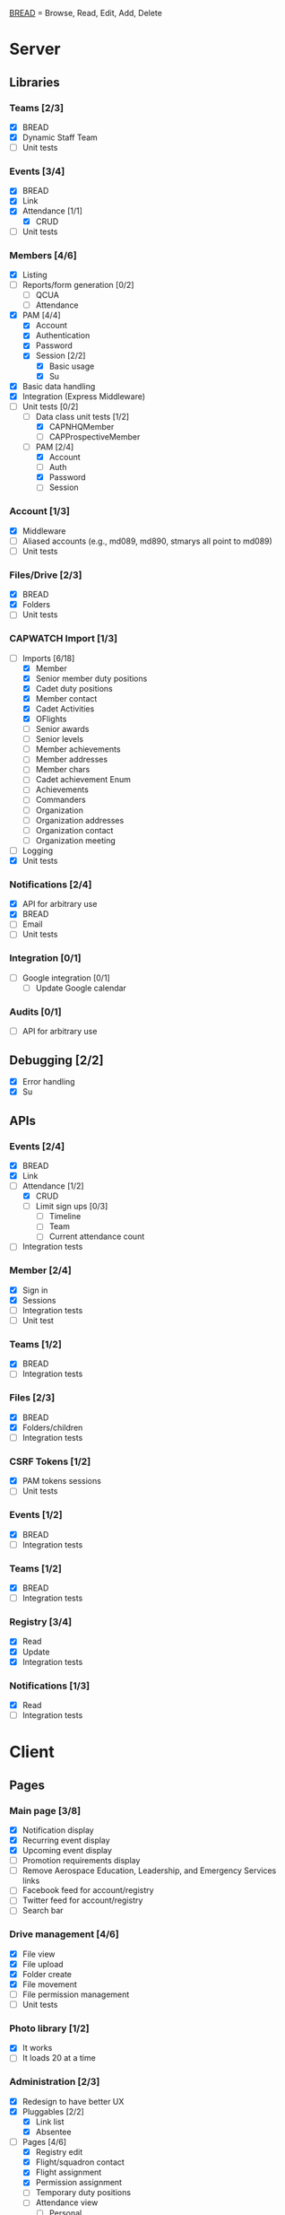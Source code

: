 [[https://paul-m-jones.com/post/2008/08/20/bread-not-crud][BREAD]] = Browse, Read, Edit, Add, Delete

* Server
** Libraries
*** Teams [2/3]
    - [X] BREAD
    - [X] Dynamic Staff Team
    - [ ] Unit tests
*** Events [3/4]
    - [X] BREAD
    - [X] Link
    - [X] Attendance [1/1]
      - [X] CRUD
    - [ ] Unit tests
*** Members [4/6]
    - [X] Listing
    - [ ] Reports/form generation [0/2]
      - [ ] QCUA
      - [ ] Attendance
    - [X] PAM [4/4]
      - [X] Account
      - [X] Authentication
      - [X] Password
      - [X] Session [2/2]
        - [X] Basic usage
        - [X] Su
    - [X] Basic data handling
    - [X] Integration (Express Middleware)
    - [-] Unit tests [0/2]
      - [-] Data class unit tests [1/2]
        - [X] CAPNHQMember
        - [ ] CAPProspectiveMember
      - [-] PAM [2/4]
        - [X] Account
        - [ ] Auth
        - [X] Password
        - [ ] Session
*** Account [1/3]
    - [X] Middleware
    - [ ] Aliased accounts (e.g., md089, md890, stmarys all point to md089)
    - [ ] Unit tests
*** Files/Drive [2/3]
    - [X] BREAD
    - [X] Folders
    - [ ] Unit tests
*** CAPWATCH Import [1/3]
    - [-] Imports [6/18]
      - [X] Member
      - [X] Senior member duty positions
      - [X] Cadet duty positions
      - [X] Member contact
      - [X] Cadet Activities
      - [X] OFlights
      - [ ] Senior awards
      - [ ] Senior levels
      - [ ] Member achievements
      - [ ] Member addresses
      - [ ] Member chars
      - [ ] Cadet achievement Enum
      - [ ] Achievements
      - [ ] Commanders
      - [ ] Organization
      - [ ] Organization addresses
      - [ ] Organization contact
      - [ ] Organization meeting
    - [ ] Logging
    - [X] Unit tests
*** Notifications [2/4]
    - [X] API for arbitrary use
    - [X] BREAD
    - [ ] Email
    - [ ] Unit tests
*** Integration [0/1]
    - [ ] Google integration [0/1]
      - [ ] Update Google calendar
*** Audits [0/1]
    - [ ] API for arbitrary use
** Debugging [2/2]
    - [X] Error handling
    - [X] Su
** APIs
*** Events [2/4]
    - [X] BREAD
    - [X] Link
    - [-] Attendance [1/2]
      - [X] CRUD
      - [ ] Limit sign ups [0/3]
        - [ ] Timeline
        - [ ] Team
        - [ ] Current attendance count
    - [ ] Integration tests
*** Member [2/4]
    - [X] Sign in
    - [X] Sessions
    - [ ] Integration tests
    - [ ] Unit test
*** Teams [1/2]
    - [X] BREAD
    - [ ] Integration tests
*** Files [2/3]
    - [X] BREAD
    - [X] Folders/children
    - [ ] Integration tests
*** CSRF Tokens [1/2]
    - [X] PAM tokens sessions
    - [ ] Unit tests
*** Events [1/2]
    - [X] BREAD
    - [ ] Integration tests
*** Teams [1/2]
    - [X] BREAD
    - [ ] Integration tests
*** Registry [3/4]
    - [X] Read
    - [X] Update
    - [X] Integration tests
*** Notifications [1/3]
    - [X] Read
    - [ ] Integration tests
* Client
** Pages
*** Main page [3/8]
    - [X] Notification display
    - [X] Recurring event display
    - [X] Upcoming event display
    - [ ] Promotion requirements display
    - [ ] Remove Aerospace Education, Leadership, and Emergency Services links
    - [ ] Facebook feed for account/registry
    - [ ] Twitter feed for account/registry
    - [ ] Search bar
*** Drive management [4/6]
    - [X] File view
    - [X] File upload
    - [X] Folder create
    - [X] File movement
    - [ ] File permission management
    - [ ] Unit tests
*** Photo library [1/2]
    - [X] It works
    - [ ] It loads 20 at a time
*** Administration [2/3]
    - [X] Redesign to have better UX
    - [X] Pluggables [2/2]
      - [X] Link list
      - [X] Absentee
    - [-] Pages [4/6]
      - [X] Registry edit
      - [X] Flight/squadron contact
      - [X] Flight assignment
      - [X] Permission assignment
      - [ ] Temporary duty positions
      - [ ] Attendance view
        - [ ] Personal
        - [ ] Flight - for cadet
        - [ ] Flight - last event for each cadet for flight and time since attendance
          - Grade | Name | CAPID | Last Event number | Last Event name | Time since event execution | Last Event link
*** Teams [5/5]
    - [X] Team list
    - [X] Team view [1/1]
      - [X] Email list
    - [X] Team edit
    - [X] Team add
    - [X] Team delete
*** Events [4/6]
    - [X] Add event
    - [X] Modify event
    - [-] Calendar [1/2]
      - [X] Basic use
      - [ ] Context menu for events
    - [X] Event link list
    - [X] View event [7/7]
      - [X] Move
      - [X] Copy move
      - [X] Copy
      - [X] Delete
      - [X] Attendance multi add
      - [X] Attendance sign up [1/1]
        - [X] Team only events
      - [X] Attendance modify
    - [ ] Unit tests
** Templates
*** Forms [0/2]
    - [-] Inputs
      - [X] Checkbox
      - [-] Datetime input [2/3]
        - [X] Basic operation
        - [X] Range
        - [ ] Timezones
      - [X] Selector
      - [X] File input
      - [X] Form block
      - [X] List editor
      - [X] MultCheckbox
      - [X] MultiRange
      - [X] Number input
      - [ ] POC Input
      - [X] Radio button
      - [X] Selector
      - [X] Simple Radio button
      - [X] TextArea [2/2]
        - [X] Lazy text area
        - [X] Display
      - [X] Text input
      - [X] Team selector
    - [ ] Unit tests
*** DONE Dialogue
*** DONE FileDialogue
*** TODO Signin link
*** DONE Button
*** TODO Mobile site
*** TODO Styles in general
    They should be redone
    Preferably using sass modules, as what is currently in place is bloated
** Debugging
*** DONE Error handling
* Security
** CSRF [2/3]
   - [X] PAM on server
   - [X] Token request for every POST request
   - [ ] Token request for every sign in request
** DONE XSS protection
   Done by React
** DONE SQL injection protection
   Done with statements
** TODO Data-at-rest encryption
** DONE TLSv1.2, HTTP/2
   Done through Nginx
